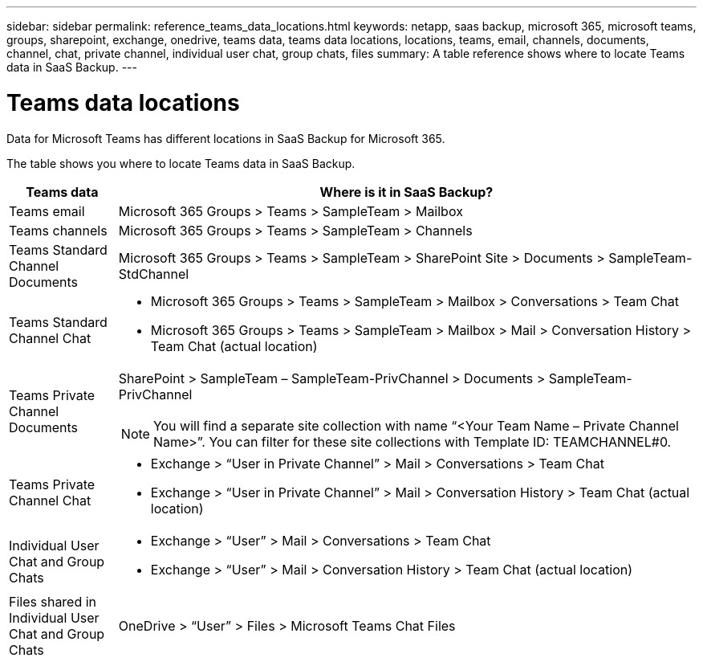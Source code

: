 ---
sidebar: sidebar
permalink: reference_teams_data_locations.html
keywords: netapp, saas backup, microsoft 365, microsoft teams, groups, sharepoint, exchange, onedrive, teams data, teams data locations, locations, teams, email, channels, documents, channel, chat, private channel, individual user chat, group chats, files
summary: A table reference shows where to locate Teams data in SaaS Backup.
---

= Teams data locations
:hardbreaks:
:nofooter:
:icons: font
:linkattrs:
:imagesdir: ./media/

[.lead]
Data for Microsoft Teams has different locations in SaaS Backup for Microsoft 365.

The table shows you where to locate Teams data in SaaS Backup.

[cols=2*,options="header",cols="12,64a"]
|===
|Teams data
|Where is it in SaaS Backup?
|Teams email|
Microsoft 365 Groups > Teams > SampleTeam > Mailbox
|Teams channels
|Microsoft 365 Groups > Teams > SampleTeam > Channels
|Teams Standard Channel Documents|
Microsoft 365 Groups > Teams > SampleTeam > SharePoint Site > Documents > SampleTeam-StdChannel
|Teams Standard Channel Chat|
* Microsoft 365 Groups > Teams > SampleTeam > Mailbox > Conversations > Team Chat
* Microsoft 365 Groups > Teams > SampleTeam > Mailbox > Mail > Conversation History > Team Chat (actual location)
|Teams Private Channel Documents|
SharePoint > SampleTeam – SampleTeam-PrivChannel > Documents > SampleTeam-PrivChannel

NOTE: You will find a separate site collection with name “<Your Team Name – Private Channel Name>”. You can filter for these site collections with Template ID: TEAMCHANNEL#0.

|Teams Private Channel Chat|
* Exchange > “User in Private Channel” > Mail > Conversations > Team Chat
* Exchange > “User in Private Channel” > Mail > Conversation History > Team Chat (actual location)
|Individual User Chat and Group Chats|
* Exchange > “User” > Mail > Conversations > Team Chat
* Exchange > “User” > Mail > Conversation History > Team Chat (actual location)
|Files shared in Individual User Chat and Group Chats|
OneDrive > “User” > Files > Microsoft Teams Chat Files
|
|===
